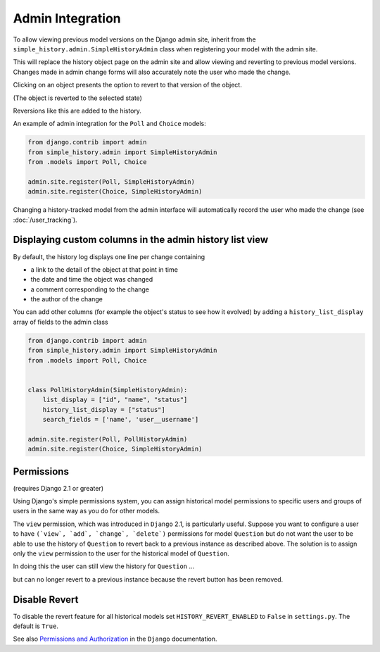 Admin Integration
-----------------

To allow viewing previous model versions on the Django admin site, inherit from
the ``simple_history.admin.SimpleHistoryAdmin`` class when registering your
model with the admin site.

This will replace the history object page on the admin site and allow viewing
and reverting to previous model versions.  Changes made in admin change forms
will also accurately note the user who made the change.

.. image:: screens/1_poll_history.png

Clicking on an object presents the option to revert to that version of the object.

.. image:: screens/2_revert.png

(The object is reverted to the selected state)

.. image:: screens/3_poll_reverted.png

Reversions like this are added to the history.

.. image:: screens/4_history_after_poll_reverted.png

An example of admin integration for the ``Poll`` and ``Choice`` models:

.. code-block:: python

    from django.contrib import admin
    from simple_history.admin import SimpleHistoryAdmin
    from .models import Poll, Choice

    admin.site.register(Poll, SimpleHistoryAdmin)
    admin.site.register(Choice, SimpleHistoryAdmin)

Changing a history-tracked model from the admin interface will automatically record the user who made the change (see :doc:`/user_tracking`).


Displaying custom columns in the admin history list view
~~~~~~~~~~~~~~~~~~~~~~~~~~~~~~~~~~~~~~~~~~~~~~~~~~~~~~~~

By default, the history log displays one line per change containing

* a link to the detail of the object at that point in time
* the date and time the object was changed
* a comment corresponding to the change
* the author of the change

You can add other columns (for example the object's status to see
how it evolved) by adding a ``history_list_display`` array of fields to the
admin class

.. code-block:: python

    from django.contrib import admin
    from simple_history.admin import SimpleHistoryAdmin
    from .models import Poll, Choice


    class PollHistoryAdmin(SimpleHistoryAdmin):
        list_display = ["id", "name", "status"]
        history_list_display = ["status"]
        search_fields = ['name', 'user__username']

    admin.site.register(Poll, PollHistoryAdmin)
    admin.site.register(Choice, SimpleHistoryAdmin)


.. image:: screens/5_history_list_display.png


Permissions
~~~~~~~~~~~

(requires Django 2.1 or greater)

Using Django's simple permissions system, you can assign historical model permissions to specific users and groups of users in the same way as you do for other models. 

The ``view`` permission, which was introduced in ``Django`` 2.1, is particularly useful. Suppose you want to configure a user to have ``(`view`, `add`, `change`, `delete`)`` permissions for model ``Question``
but do not want the user to be able to use the history of ``Question`` to revert back to a previous instance as described above.
The solution is to assign only the ``view`` permission to the user for the historical model of ``Question``.

.. image:: screens/10_permissions.png

In doing this the user can still view the history for ``Question`` ...

.. image:: screens/20_permissions.png

but can no longer revert to a previous instance because the revert button has been removed.

.. image:: screens/30_permissions.png

Disable Revert
~~~~~~~~~~~~~~

To disable the revert feature for all historical models set ``HISTORY_REVERT_ENABLED`` to ``False`` in ``settings.py``. The default is ``True``.


See also `Permissions and Authorization`__ in the ``Django`` documentation.

.. _permissions_and_authorization: https://docs.djangoproject.com/en/dev/topics/auth/default/#permissions-and-authorization
__ permissions_and_authorization_ 

